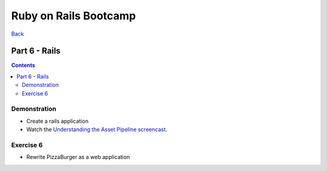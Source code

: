 ======================
Ruby on Rails Bootcamp
======================

`Back <index.html>`_

Part 6 - Rails
==========================

.. contents::


Demonstration
-------------

* Create a rails application

* Watch the `Understanding the Asset Pipeline screencast <http://railscasts.com/episodes/279-understanding-the-asset-pipeline>`_.

Exercise 6
-----------

* Rewrite PizzaBurger as a web application
